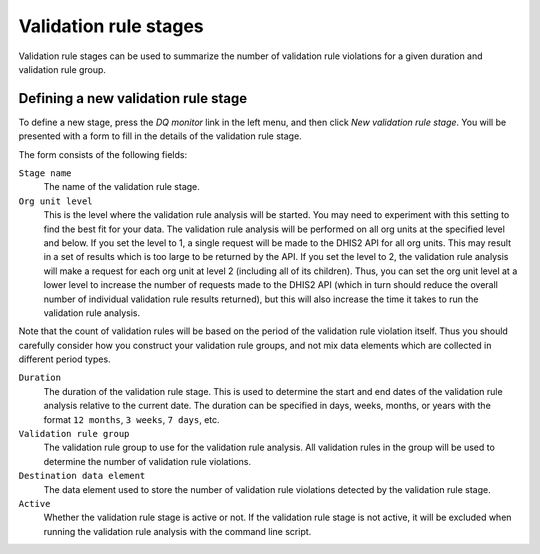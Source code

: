 Validation rule stages
======================

Validation rule stages can be used to summarize the number of validation
rule violations for a given duration and validation rule group.

Defining a new validation rule stage
------------------------------------

To define a new stage, press the *DQ monitor* link in the left menu, and
then click *New validation rule stage*. You will be presented with a form
to fill in the details of the validation rule stage.

The form consists of the following fields:

``Stage name``
   The name of the validation rule stage.

``Org unit level``
   This is the level where the validation rule analysis will be started.
   You may need to experiment with this setting to find the best fit for
   your data. The validation rule analysis will be performed on all org
   units at the specified level and below. If you set the level to 1, a
   single request will be made to the DHIS2 API for all org units. This
   may result in a set of results which is too large to be returned by
   the API. If you set the level to 2, the validation rule analysis will
   make a request for each org unit at level 2 (including all of its
   children). Thus, you can set the org unit level at a lower level to
   increase the number of requests made to the DHIS2 API (which in turn
   should reduce the overall number of individual validation rule
   results returned), but this will also increase the time it takes to
   run the validation rule analysis.

Note that the count of validation rules will be based on the period of the validation rule
violation itself. Thus you should carefully consider how you construct your validation
rule groups, and not mix data elements which are collected in different period types.

``Duration``
   The duration of the validation rule stage. This is used to determine
   the start and end dates of the validation rule analysis relative to
   the current date. The duration can be specified in days, weeks,
   months, or years with the format ``12 months``, ``3 weeks``,
   ``7 days``, etc.

``Validation rule group``
   The validation rule group to use for the validation rule analysis. All
   validation rules in the group will be used to determine the number of
   validation rule violations.

``Destination data element``
   The data element used to store the number of validation rule
   violations detected by the validation rule stage.

``Active``
   Whether the validation rule stage is active or not. If the validation
   rule stage is not active, it will be excluded when running the
   validation rule analysis with the command line script.

